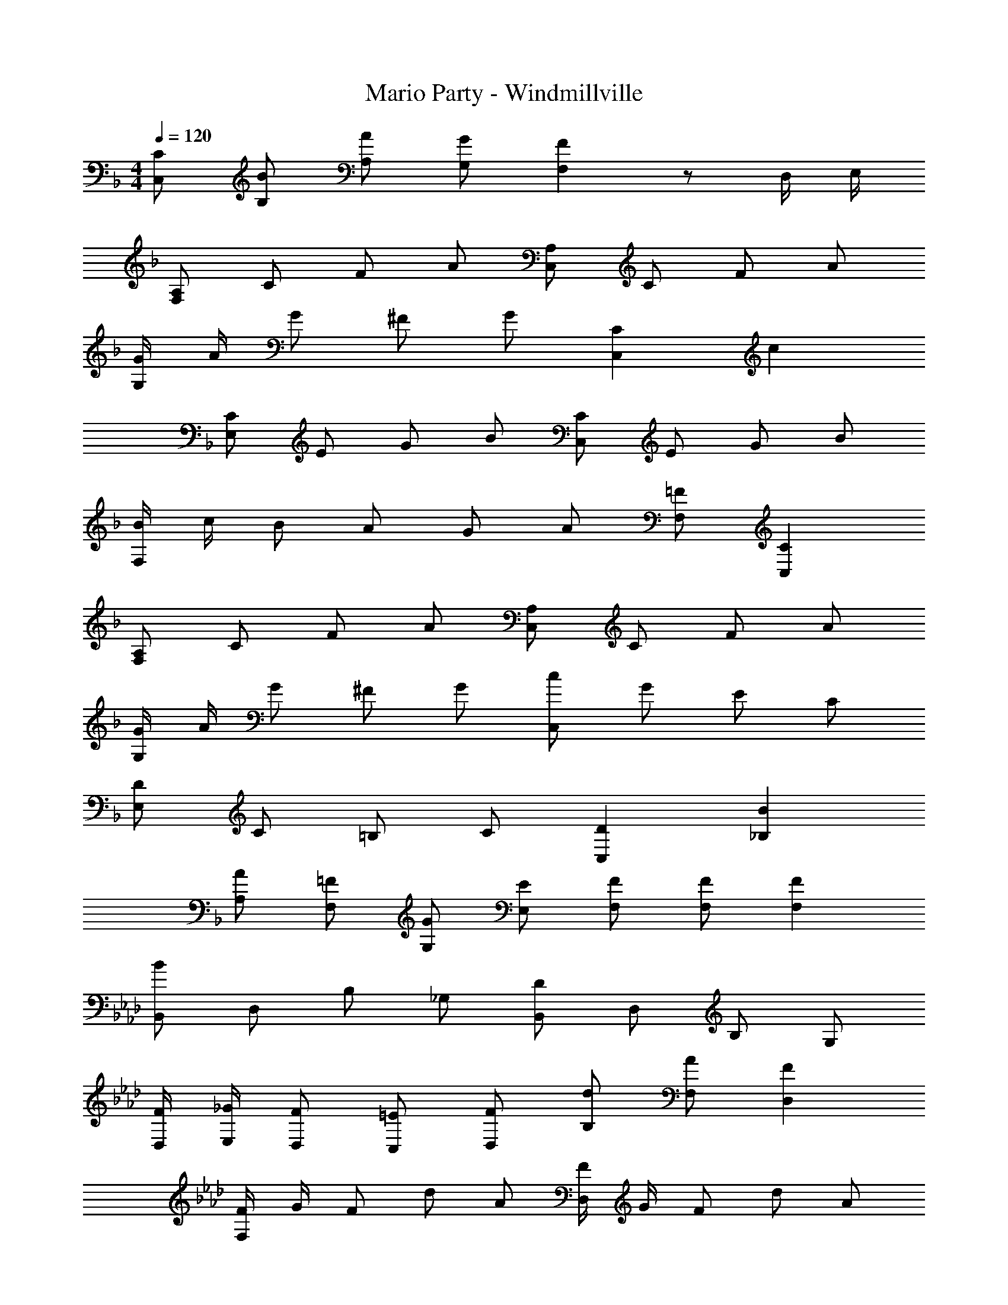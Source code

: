 X: 1
T: Mario Party - Windmillville
Z: ABC Generated by Starbound Composer
L: 1/4
M: 4/4
Q: 1/4=120
K: F
[C/C,/] [B/B,/] [A/A,/] [G/G,/] [FF,] z/ D,/4 E,/4 
[A,/F,] C/ F/ A/ [A,/C,] C/ F/ A/ 
[G/4G,] A/4 G/ ^F/ G/ [CC,] c 
[C/E,] E/ G/ B/ [C/C,] E/ G/ B/ 
[B/4F,] c/4 B/ A/ G/ A/ [=F/F,/] [CC,] 
[A,/F,] C/ F/ A/ [A,/C,] C/ F/ A/ 
[G/4G,] A/4 G/ ^F/ G/ [c/C,] G/ E/ C/ 
[D/E,] C/ =B,/ C/ [DC,] [B_B,] 
[A/A,/] [=F/F,/] [G/G,/] [E/E,/] [F/F,/] [F/F,/] [FF,] 
K: Ab
[B,,/B] D,/ B,/ _G,/ [B,,/D] D,/ B,/ G,/ 
[F/4D,/4] [_G/4E,/4] [F/D,/] [=E/C,/] [F/D,/] [d/B,/] [A/F,/] [FD,] 
[F/4F,] G/4 F/ d/ A/ [F/4D,] G/4 F/ d/ A/ 
[B/4G,/4] [=B/4A,/4] [_B/G,/] [=A/F,/] [B/G,/] [d/F,/] [=B/E,/] [_B/D,/] [_A/=B,,/] 
[_B,,/G] D,/ B,/ G,/ [B,,/D] D,/ B,/ G,/ 
[F/4D,/4] [G/4E,/4] [F/D,/] [E/C,/] [F/D,/] [d/B,/] [A/F,/] [FD,] 
[F/4F,] G/4 F/ [A/C,/] [d/D,/] [F/4D,] G/4 F/ A/ d/ 
[d/D/] [e/_E/] [=B/=B,/] [A/A,/] z/ [_B/_B,/] [GG,] 
K: E
D,/ =D,/ ^D,/ F,/ F,/ =B, D/ 
[C/C,] ^B,/ C/ [z/^A] [z/^A,,] ^F A/ 
[=B,/=B,,] ^B,/ C/ [z/^E] [z/C,] ^G =B/ 
[A/F,/] [=A/^E,/] [^A/F,/] [B^G,] [^BA,] [c/^A,/] 
d/ =B/ E/ F B d/ 
c/ ^B/ c/ A F C/ 
[DB,,] [DB,,] [EC,] [EC,] 
[C/4C,/4] [D/4D,/4] [C/C,/] [B,/^B,,/] [C/C,/] [A/A,/] [F/F,/] z 
[C/4C,/4] [D/4D,/4] [C/C,/] [B,/B,,/] [C/C,/] [A/A,/] [F/F,/] z/ F,/ 
[=A,/E,] B,/ E/ =A/ [A,/B,,] B,/ E/ A/ 
[^^F/4^^F,] A/4 F/ ^F/ ^^F/ [B,B,,] B 
[B,/=E,] =E/ F/ ^A/ [B,/B,,] E/ F/ A/ 
[A/4^E,] B/4 A/ =A/ F/ A/ [^E/E,/] [B,B,,] 
[A,/E,] B,/ E/ A/ [A,/B,,] B,/ E/ A/ 
[F/4F,] A/4 F/ ^F/ ^^F/ [B/B,,] F/ =E/ B,/ 
[=D/=E,] B,/ =B,/ ^B,/ [DB,,] [^A^A,] 
[=A/=A,/] [^E/^E,/] [F/F,/] [=E/=E,/] [^E/^E,/] [E/E,/] [EE,] 
K: Ab
[_B,,/_B] _D,/ _B,/ _G,/ [B,,/_D] D,/ B,/ G,/ 
[=F/4D,/4] [_G/4_E,/4] [F/D,/] [=E/C,/] [F/D,/] [d/B,/] [_A/=F,/] [FD,] 
[F/4F,] G/4 F/ d/ A/ [F/4D,] G/4 F/ d/ A/ 
[B/4G,/4] [=B/4_A,/4] [_B/G,/] [=A/F,/] [B/G,/] [d/F,/] [=B/E,/] [_B/D,/] [_A/=B,,/] 
[_B,,/G] D,/ B,/ G,/ [B,,/D] D,/ B,/ G,/ 
[F/4D,/4] [G/4E,/4] [F/D,/] [E/C,/] [F/D,/] [d/B,/] [A/F,/] [FD,] 
[F/4F,] G/4 F/ [A/C,/] [d/D,/] [F/4D,] G/4 F/ A/ d/ 
[d/D/] [e/_E/] [=B/=B,/] [A/A,/] z/ [_B/_B,/] [GG,] 
K: E
^D,/ =D,/ ^D,/ ^F,/ F,/ =B, ^D/ 
[C/C,] ^B,/ C/ [z/^A] [z/A,,] ^F A/ 
[=B,/=B,,] ^B,/ C/ [z/^E] [z/C,] ^G =B/ 
[A/F,/] [=A/^E,/] [^A/F,/] [B^G,] [^B=A,] [c/^A,/] 
d/ =B/ E/ F B d/ 
c/ ^B/ c/ A F C/ 
[DB,,] [DB,,] [EC,] [EC,] 
[C/4C,/4] [D/4D,/4] [C/C,/] [B,/^B,,/] [C/C,/] [A/A,/] [F/F,/] z 
[C/4C,/4] [D/4D,/4] [C/C,/] [B,/B,,/] [C/C,/] [A/A,/] [F/F,/] z/ F,/ 
[c=A,] [cA,] [d=B,] [F=B,,] 
